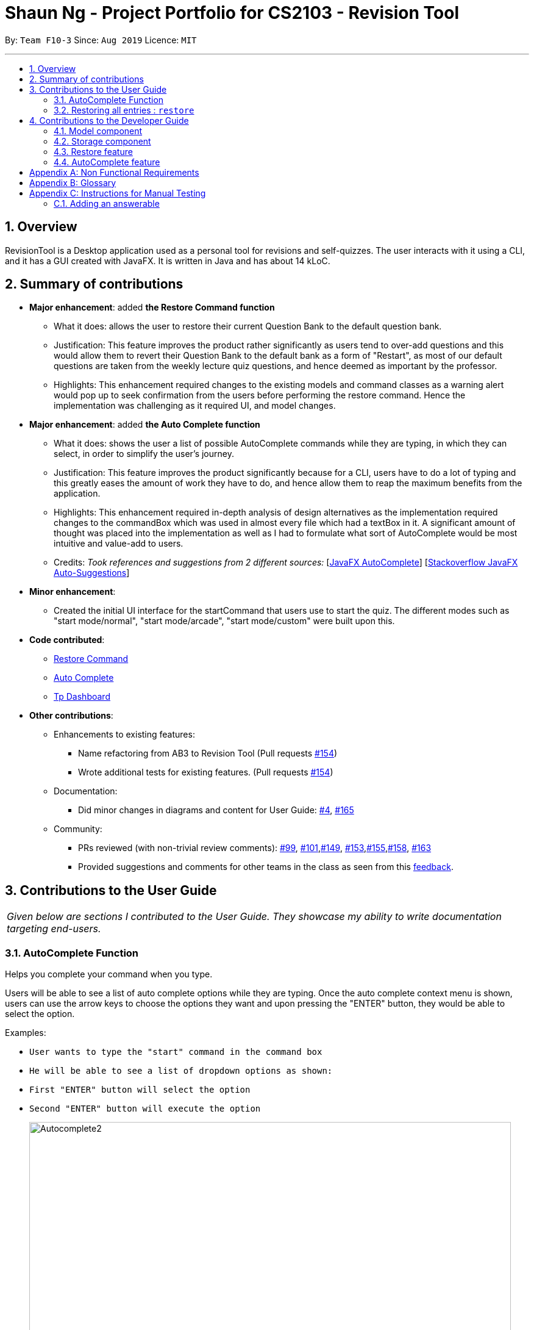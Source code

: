 = Shaun Ng - Project Portfolio for CS2103 - Revision Tool
:site-section: AboutUs
:toc:
:toc-title:
:toc-placement: preamble
:sectnums:
:imagesDir: ../images
:stylesDir: ../stylesheets
:xrefstyle: full
:experimental:
ifdef::env-github[]
:tip-caption: :bulb:
:note-caption: :information_source:
endif::[]
:contributedCodeUrl: https://nus-cs2103-ay1920s1.github.io/tp-dashboard/#=undefined&search=shaunngtx
:ab3Url: https://github.com/nus-cs2103-AY1920S1/addressbook-level3
:pullUrl: https://github.com/AY1920S1-CS2103-F10-3/main/pull
:restoreCommand: https://github.com/AY1920S1-CS2103-F10-3/main/blob/master/src/main/java/seedu/revision/logic/commands/main/RestoreCommand.java
:AutoComplete: https://github.com/AY1920S1-CS2103-F10-3/main/blob/master/src/main/java/seedu/revision/ui/AutoComplete.java
:ab3ForumUrl: https://github.com/nus-cs2103-AY1920S1/forum/issues

By: `Team F10-3`      Since: `Aug 2019`      Licence: `MIT`

---

== Overview

RevisionTool is a Desktop application used as a personal tool for revisions and self-quizzes.
The user interacts with it using a CLI, and it has a GUI created with JavaFX. It is written in Java and
has about 14 kLoC.

== Summary of contributions

* *Major enhancement*: added *the Restore Command function*
** What it does: allows the user to restore their current Question Bank to the default question bank.
** Justification: This feature improves the product rather significantly as users tend to over-add questions and this would allow them to revert their Question Bank to the default bank
as a form of "Restart", as most of our default questions are taken from the weekly lecture quiz questions, and hence deemed as important by the professor.
** Highlights: This enhancement required changes to the existing models and command classes as a warning alert would pop up to seek confirmation from the users before performing the restore command. Hence the implementation was challenging as it required UI, and model changes.

* *Major enhancement*: added *the Auto Complete function*
** What it does: shows the user a list of possible AutoComplete commands while they are typing, in which they can select, in order to simplify the user's journey.
** Justification: This feature improves the product significantly because for a CLI, users have to do a lot of typing and this greatly eases the amount of work they have to do, and hence allow them to reap the maximum benefits from the application.
** Highlights: This enhancement required in-depth analysis of design alternatives as the implementation required changes to the commandBox which was used in almost every file which had a textBox in it. A significant amount of thought was placed into the implementation as well as I had to formulate what sort of AutoComplete would be most intuitive and value-add to users.
** Credits: _Took references and suggestions from 2 different sources:_
 [https://github.com/AY1920S1-CS2103-F10-3/main/blob/master/src/main/java/seedu/revision/logic/commands/main/RestoreCommand.java[JavaFX AutoComplete]]
 [https://stackoverflow.com/questions/36861056/javafx-textfield-auto-suggestions[Stackoverflow JavaFX Auto-Suggestions]]

* *Minor enhancement*:
** Created the initial UI interface for the startCommand that users use to start the quiz. The different modes such as "start mode/normal", "start mode/arcade", "start mode/custom" were built upon this.

* *Code contributed*:

** link:{restoreCommand}/[Restore Command]

** link:{AutoComplete}/[Auto Complete]

** link:{contributedCodeUtl}/[Tp Dashboard]

* *Other contributions*:

** Enhancements to existing features:
*** Name refactoring from AB3 to Revision Tool (Pull requests link:{pullUrl}/154[#154])
*** Wrote additional tests for existing features. (Pull requests link:{pullUrl}/154[#154])

** Documentation:
*** Did minor changes in diagrams and content for User Guide: link:{pullUrl}/4[#4], link:{pullUrl}/165[#165]
** Community:
*** PRs reviewed (with non-trivial review comments): link:{pullUrl}/99[#99], link:{pullUrl}/101[#101],link:{pullUrl}/149[#149], link:{pullUrl}/153[#153],link:{pullUrl}/155[#155],link:{pullUrl}/158[#158], link:{pullUrl}/163[#163]
*** Provided suggestions and comments for other teams in the class as seen from this link:{ab3ForumUrl}/52[feedback].

== Contributions to the User Guide

|===
|_Given below are sections I contributed to the User Guide. They showcase my ability to write documentation targeting end-users._
|===

=== AutoComplete Function

Helps you complete your command when you type.

Users will be able to see a list of auto complete options while they are typing. Once the auto complete context menu is
shown, users can use the arrow keys to choose the options they want and upon pressing the "ENTER" button, they would be able to
select the option.

Examples:

* `User wants to type the "start" command in the command box`
* `He will be able to see a list of dropdown options as shown:`
* `First "ENTER" button will select the option`
* `Second "ENTER" button will execute the option`
+
image::Autocomplete2.png[width="790"]

=== Restoring all entries : `restore`

Clears all current questions from the question bank and restores the default questions that were in the original app. +
Users will be prompted if they really want to restore their current question bank as the command is non-reversible.
Format: `restore`

[TIP]
*AutoComplete*: Suggested commands will be shown as you type. Navigate through the dropdown list using the up and down
arrow keys and hit kbd:[Enter] to complete the command.

== Contributions to the Developer Guide

|===
|_Given below are sections I contributed to the Developer Guide. They showcase my ability to write technical documentation and the technical depth of my contributions to the project._
|===


[[Design-Model]]
=== Model component

.Structure of the Model Component
image::ModelClassDiagram2.png[]

The `Model`,

* stores a `QuestionBank` object that represents the Question Bank.
* stores the Question Bank data.
* exposes an unmodifiable `ObservableList<Answerable>` that can be 'observed' e.g. the UI can be bound to this list so that the UI automatically updates when the data in the list change.
* does not depend on any of the other three components.

[[Design-Storage]]
=== Storage component

.Structure of the Storage Component
image::StorageClassDiagram2.png[]

The `Storage` component,

* can save `Question Bank` objects in json format and read it back.
* can save the Test Bank data in json format and read it back.

=== Restore feature
==== Implementation
The restore mechanism is facilitated by `RestoreCommand`.
It extends `Command` that will read a user command and execute the command result.
Additionally, it implements the following operations:

* `#handleRestore()` -- Prompts the user with an alert box if he really wishes to execute the restore function.
* `#setRevisionTool()` -- Clears the current question bank and reset it with our own default questions.

These operations are exposed in the `Model` interface as `Model#setRevisionTool()` and from `MainWindow` as `#handleRestore()` respectively.

==== Design Considerations
* When implementing the restore feature, we didn't want users to face a problem if they entered the command accidentally hence the alert popup was implemented, to prompt users if they really want to carry out the command before executing it.
* With this popup, users will now be more cautious when trying to restore and only do so when they really want to reset their revision tool.
* Furthermore, the questions that we included in the default revision tool question bank are questions taken from the lecture quiz and weekly quiz which are most probably deemed important by the professor himself.

===== Aspect: How Restore executes
** User enters the command "restore".
** Command is taken in and a popup is shown to reconfirm if the user would like to carry out the restore command.
** Upon clicking yes, restore command will be handled.
** Current questions will be deleted and default questions will reset to the revision tool.

=== AutoComplete feature
==== Implementation
* A set of commands and auto completed text are saved in a set.
* When users type a command on the text box, method `#populatePopup` will be called where the user's command will be matched against our SortedSet.
* If there is a match, a contextMenu showing all possible auto complete text will show up.
* This method is implemented such that the results in the contextMenu will change and show as the user is typing and this would make it more intuitive for users.

==== Design Considerations
* The main design consideration here would be to have value added auto complete list to pop up.
* How we managed that is to show:
** The basic command
** Basic command + possible parse commands where they can easily fill in.

image::AutoComplete2.png[]

===== Aspect: How AutoComplete works
** Users wishes to enter an "Add" command `add type/mcq q/What is 1 + 1 y/2 x/1 x/3 x/4 cat/easy diff/1`
** Upon typing either "a", "ad" or even "add", the auto complete context menu will pop up showing possible auto complete list, mainly:
*** add
*** add type/ q/ y/ x/ cat/ diff/
** Upon seeing that, users will be able to select those options or use those as a guideline to complete his commands more intuitively.

[appendix]
== Non Functional Requirements

.  RevisionTool should work on any <<mainstream-os,mainstream OS>> as long as it has Java `11` or above installed.
.  RevisionTool be able to hold up to 1000 questions without any significant reduction in performance for typical usage.
.  A user with above slow typing speed for regular English text (i.e. not code, not system admin commands) should be able to accomplish most of the tasks faster using commands than using the mouse.
.  RevisionTool should be able to run without any internet connectivity.
.  RevisionTool does not require any further installation upon downloading the jar file.

[appendix]
== Glossary

[[Answerables]] Answerables::
A set of question answers, which includes :
* Type: MCQ, True False, Short Answered Question
* Question
* Correct Answers (Can contain multiple answers)
* Wrong Answers (Can contain multiple answers)
* Category
* Difficulty

[appendix]
== Instructions for Manual Testing

Given below are instructions to test the app manually.

[NOTE]
These instructions only provide a starting point for testers to work on; testers are expected to do more _exploratory_ testing.

=== Adding an answerable

. Adding a MCQ to the current list

.. Test case: `add type/mcq q/What is 1 + 1 y/2 x/1 x/3 x/4 cat/easy diff/1` +
Expected: new MCQ answerable will be created and appended at the bottom of the list. Details of the the added answerable will be shown at the bottom of the list, and the correct answer will be highlighted in green.

. Adding a True False to the current list

.. Test case: `add type/tf q/What is 1 + 1 = 2 y/true cat/easy diff/1` +
Expected: new True False answerable will be created and appended at the bottom of the list. Details of the added answerable will be shown at the bottom of the list, and only the correct answer will be shown and highlighted in green.

. Adding a Short Answer Question (SAQ) to the current list

.. Test case: `add type/saq q/What is smaller than 10 but bigger than 7? y/8 y/9 cat/easy diff/1` +
Expected: new SAQ answerable will be created and appended at the bottom of the list. Details of the added answerable will be shown at the bottom of the list and all the correct answers state will be highlighted in green.

. Adding an Answerable that already exist in the Revision Tool
.. Test case: `add type/mcq q/What is 1 + 1 y/2 x/1 x/3 x/4 cat/easy diff/1` +
Expected: No new answerable will be added as the question already exist in the Revision Tool. An error message will be thrown, informing users that the answerable already exist in the Revision Tool.
